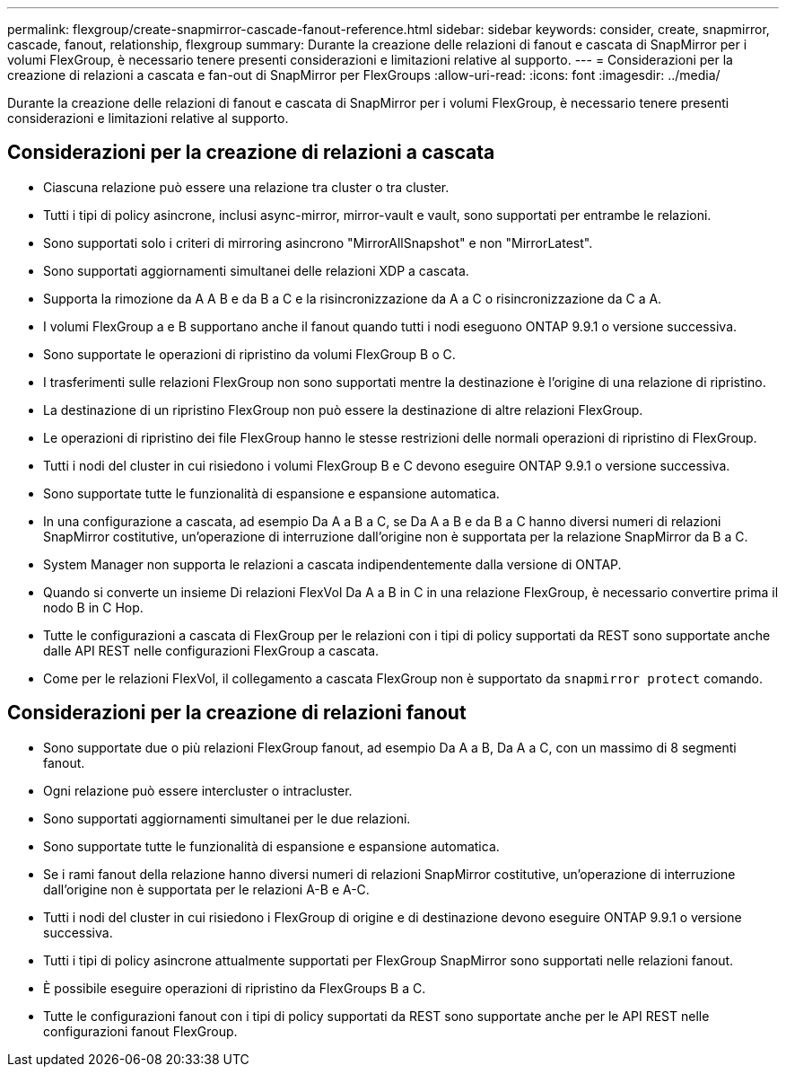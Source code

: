 ---
permalink: flexgroup/create-snapmirror-cascade-fanout-reference.html 
sidebar: sidebar 
keywords: consider, create, snapmirror, cascade, fanout, relationship, flexgroup 
summary: Durante la creazione delle relazioni di fanout e cascata di SnapMirror per i volumi FlexGroup, è necessario tenere presenti considerazioni e limitazioni relative al supporto. 
---
= Considerazioni per la creazione di relazioni a cascata e fan-out di SnapMirror per FlexGroups
:allow-uri-read: 
:icons: font
:imagesdir: ../media/


[role="lead"]
Durante la creazione delle relazioni di fanout e cascata di SnapMirror per i volumi FlexGroup, è necessario tenere presenti considerazioni e limitazioni relative al supporto.



== Considerazioni per la creazione di relazioni a cascata

* Ciascuna relazione può essere una relazione tra cluster o tra cluster.
* Tutti i tipi di policy asincrone, inclusi async-mirror, mirror-vault e vault, sono supportati per entrambe le relazioni.
* Sono supportati solo i criteri di mirroring asincrono "MirrorAllSnapshot" e non "MirrorLatest".
* Sono supportati aggiornamenti simultanei delle relazioni XDP a cascata.
* Supporta la rimozione da A A B e da B a C e la risincronizzazione da A a C o risincronizzazione da C a A.
* I volumi FlexGroup a e B supportano anche il fanout quando tutti i nodi eseguono ONTAP 9.9.1 o versione successiva.
* Sono supportate le operazioni di ripristino da volumi FlexGroup B o C.
* I trasferimenti sulle relazioni FlexGroup non sono supportati mentre la destinazione è l'origine di una relazione di ripristino.
* La destinazione di un ripristino FlexGroup non può essere la destinazione di altre relazioni FlexGroup.
* Le operazioni di ripristino dei file FlexGroup hanno le stesse restrizioni delle normali operazioni di ripristino di FlexGroup.
* Tutti i nodi del cluster in cui risiedono i volumi FlexGroup B e C devono eseguire ONTAP 9.9.1 o versione successiva.
* Sono supportate tutte le funzionalità di espansione e espansione automatica.
* In una configurazione a cascata, ad esempio Da A a B a C, se Da A a B e da B a C hanno diversi numeri di relazioni SnapMirror costitutive, un'operazione di interruzione dall'origine non è supportata per la relazione SnapMirror da B a C.
* System Manager non supporta le relazioni a cascata indipendentemente dalla versione di ONTAP.
* Quando si converte un insieme Di relazioni FlexVol Da A a B in C in una relazione FlexGroup, è necessario convertire prima il nodo B in C Hop.
* Tutte le configurazioni a cascata di FlexGroup per le relazioni con i tipi di policy supportati da REST sono supportate anche dalle API REST nelle configurazioni FlexGroup a cascata.
* Come per le relazioni FlexVol, il collegamento a cascata FlexGroup non è supportato da `snapmirror protect` comando.




== Considerazioni per la creazione di relazioni fanout

* Sono supportate due o più relazioni FlexGroup fanout, ad esempio Da A a B, Da A a C, con un massimo di 8 segmenti fanout.
* Ogni relazione può essere intercluster o intracluster.
* Sono supportati aggiornamenti simultanei per le due relazioni.
* Sono supportate tutte le funzionalità di espansione e espansione automatica.
* Se i rami fanout della relazione hanno diversi numeri di relazioni SnapMirror costitutive, un'operazione di interruzione dall'origine non è supportata per le relazioni A-B e A-C.
* Tutti i nodi del cluster in cui risiedono i FlexGroup di origine e di destinazione devono eseguire ONTAP 9.9.1 o versione successiva.
* Tutti i tipi di policy asincrone attualmente supportati per FlexGroup SnapMirror sono supportati nelle relazioni fanout.
* È possibile eseguire operazioni di ripristino da FlexGroups B a C.
* Tutte le configurazioni fanout con i tipi di policy supportati da REST sono supportate anche per le API REST nelle configurazioni fanout FlexGroup.

